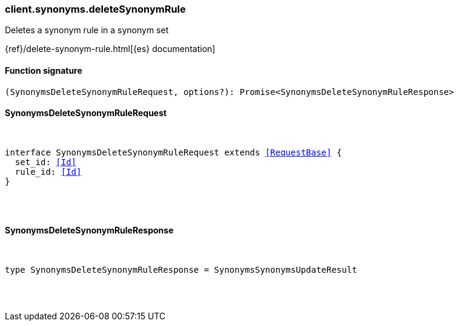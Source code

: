 [[reference-synonyms-delete_synonym_rule]]

////////
===========================================================================================================================
||                                                                                                                       ||
||                                                                                                                       ||
||                                                                                                                       ||
||        ██████╗ ███████╗ █████╗ ██████╗ ███╗   ███╗███████╗                                                            ||
||        ██╔══██╗██╔════╝██╔══██╗██╔══██╗████╗ ████║██╔════╝                                                            ||
||        ██████╔╝█████╗  ███████║██║  ██║██╔████╔██║█████╗                                                              ||
||        ██╔══██╗██╔══╝  ██╔══██║██║  ██║██║╚██╔╝██║██╔══╝                                                              ||
||        ██║  ██║███████╗██║  ██║██████╔╝██║ ╚═╝ ██║███████╗                                                            ||
||        ╚═╝  ╚═╝╚══════╝╚═╝  ╚═╝╚═════╝ ╚═╝     ╚═╝╚══════╝                                                            ||
||                                                                                                                       ||
||                                                                                                                       ||
||    This file is autogenerated, DO NOT send pull requests that changes this file directly.                             ||
||    You should update the script that does the generation, which can be found in:                                      ||
||    https://github.com/elastic/elastic-client-generator-js                                                             ||
||                                                                                                                       ||
||    You can run the script with the following command:                                                                 ||
||       npm run elasticsearch -- --version <version>                                                                    ||
||                                                                                                                       ||
||                                                                                                                       ||
||                                                                                                                       ||
===========================================================================================================================
////////

[discrete]
=== client.synonyms.deleteSynonymRule

Deletes a synonym rule in a synonym set

{ref}/delete-synonym-rule.html[{es} documentation]

[discrete]
==== Function signature

[source,ts]
----
(SynonymsDeleteSynonymRuleRequest, options?): Promise<SynonymsDeleteSynonymRuleResponse>
----

[discrete]
==== SynonymsDeleteSynonymRuleRequest

[pass]
++++
<pre>
++++
interface SynonymsDeleteSynonymRuleRequest extends <<RequestBase>> {
  set_id: <<Id>>
  rule_id: <<Id>>
}

[pass]
++++
</pre>
++++
[discrete]
==== SynonymsDeleteSynonymRuleResponse

[pass]
++++
<pre>
++++
type SynonymsDeleteSynonymRuleResponse = SynonymsSynonymsUpdateResult

[pass]
++++
</pre>
++++
